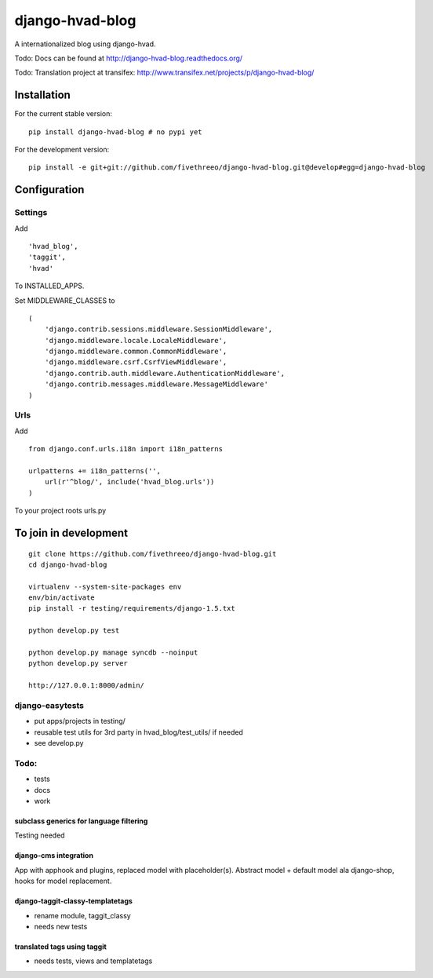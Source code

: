 ================
django-hvad-blog
================

A internationalized blog using django-hvad.

Todo: Docs can be found at http://django-hvad-blog.readthedocs.org/ 

Todo: Translation project at transifex: http://www.transifex.net/projects/p/django-hvad-blog/

Installation
------------

For the current stable version:

::

    pip install django-hvad-blog # no pypi yet

For the development version:

::

    pip install -e git+git://github.com/fivethreeo/django-hvad-blog.git@develop#egg=django-hvad-blog

Configuration
-------------

Settings
========

Add ::

    'hvad_blog',
    'taggit',
    'hvad'

To INSTALLED_APPS.

Set MIDDLEWARE_CLASSES to ::

    (
        'django.contrib.sessions.middleware.SessionMiddleware',
        'django.middleware.locale.LocaleMiddleware',
        'django.middleware.common.CommonMiddleware',
        'django.middleware.csrf.CsrfViewMiddleware',
        'django.contrib.auth.middleware.AuthenticationMiddleware',
        'django.contrib.messages.middleware.MessageMiddleware'
    )

Urls
====

Add ::
    
    from django.conf.urls.i18n import i18n_patterns
    
    urlpatterns += i18n_patterns('',
        url(r'^blog/', include('hvad_blog.urls'))
    )

To your project roots urls.py


To join in development
----------------------

::

    git clone https://github.com/fivethreeo/django-hvad-blog.git
    cd django-hvad-blog
    
    virtualenv --system-site-packages env
    env/bin/activate
    pip install -r testing/requirements/django-1.5.txt
    
    python develop.py test
    
    python develop.py manage syncdb --noinput
    python develop.py server
    
    http://127.0.0.1:8000/admin/
    
django-easytests
================

* put apps/projects in testing/
* reusable test utils for 3rd party in hvad_blog/test_utils/ if needed
* see develop.py

Todo:
=====

* tests
* docs
* work

subclass generics for language filtering
''''''''''''''''''''''''''''''''''''''''

Testing needed

django-cms integration
''''''''''''''''''''''

App with apphook and plugins, replaced model with placeholder(s).
Abstract model + default model ala django-shop, hooks for model replacement.

django-taggit-classy-templatetags
'''''''''''''''''''''''''''''''''

* rename module, taggit_classy
* needs new tests
    
translated tags using taggit
''''''''''''''''''''''''''''

* needs tests, views and templatetags
    